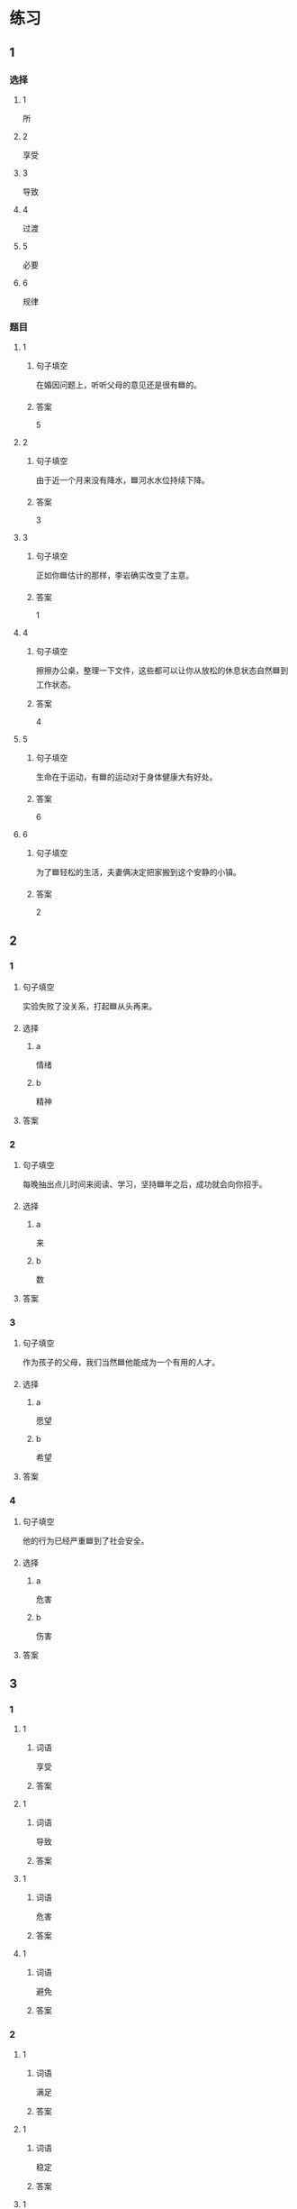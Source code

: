 * 练习

** 1
:PROPERTIES:
:ID: e95bf952-e4ad-4201-a704-e3261cf71faf
:END:

*** 选择

**** 1

所

**** 2

享受

**** 3

导致

**** 4

过渡

**** 5

必要

**** 6

规律

*** 题目

**** 1

***** 句子填空

在婚因问题上，听听父母的意见还是很有🟦的。

***** 答案

5

**** 2

***** 句子填空

由于近一个月来没有降水，🟦河水水位持续下降。

***** 答案

3

**** 3

***** 句子填空

正如你🟦估计的那样，李岩确实改变了主意。

***** 答案

1

**** 4

***** 句子填空

擦擦办公桌，整理一下文件，这些都可以让你从放松的休息状态自然🟦到工作状态。

***** 答案

4

**** 5

***** 句子填空

生命在于运动，有🟦的运动对于身体健康大有好处。

***** 答案

6

**** 6

***** 句子填空

为了🟦轻松的生活，夫妻俩决定把家搬到这个安静的小镇。

***** 答案

2

** 2

*** 1

**** 句子填空

实验失败了没关系，打起🟦从头再来。

**** 选择

***** a

情绪

***** b

精神

**** 答案



*** 2

**** 句子填空

每晚抽出点儿时间来阅读、学习，坚持🟦年之后，成功就会向你招手。

**** 选择

***** a

来

***** b

数

**** 答案



*** 3

**** 句子填空

作为孩子的父母，我们当然🟦他能成为一个有用的人才。

**** 选择

***** a

愿望

***** b

希望

**** 答案



*** 4

**** 句子填空

他的行为已经严重🟦到了社会安全。

**** 选择

***** a

危害

***** b

伤害

**** 答案



** 3

*** 1

**** 1

***** 词语

享受

***** 答案



**** 1

***** 词语

导致

***** 答案



**** 1

***** 词语

危害

***** 答案



**** 1

***** 词语

避免

***** 答案



*** 2

**** 1

***** 词语

满足

***** 答案



**** 1

***** 词语

稳定

***** 答案



**** 1

***** 词语

集中

***** 答案



**** 1

***** 词语

重视

***** 答案





* 扩展

** 词语

*** 1

**** 话题

家居

**** 词语

抽屉
书架
窗帘
地毯
被子
玩具
日历
日期
包裹

** 题

*** 1

**** 句子

这块🟨是去年夏天我和太太去新疆旅游时买回来的，她很喜欢。

**** 答案



*** 2

**** 句子

李阳很喜欢作家老舍，🟨上摆满了他不同时期的作品。

**** 答案



*** 3

**** 句子

我建议您给孩子买这个🟨火车，这个牌子很有名。

**** 答案



*** 4

**** 句子

我把光盘放在书桌左边的第二个🟨里了。

**** 答案


